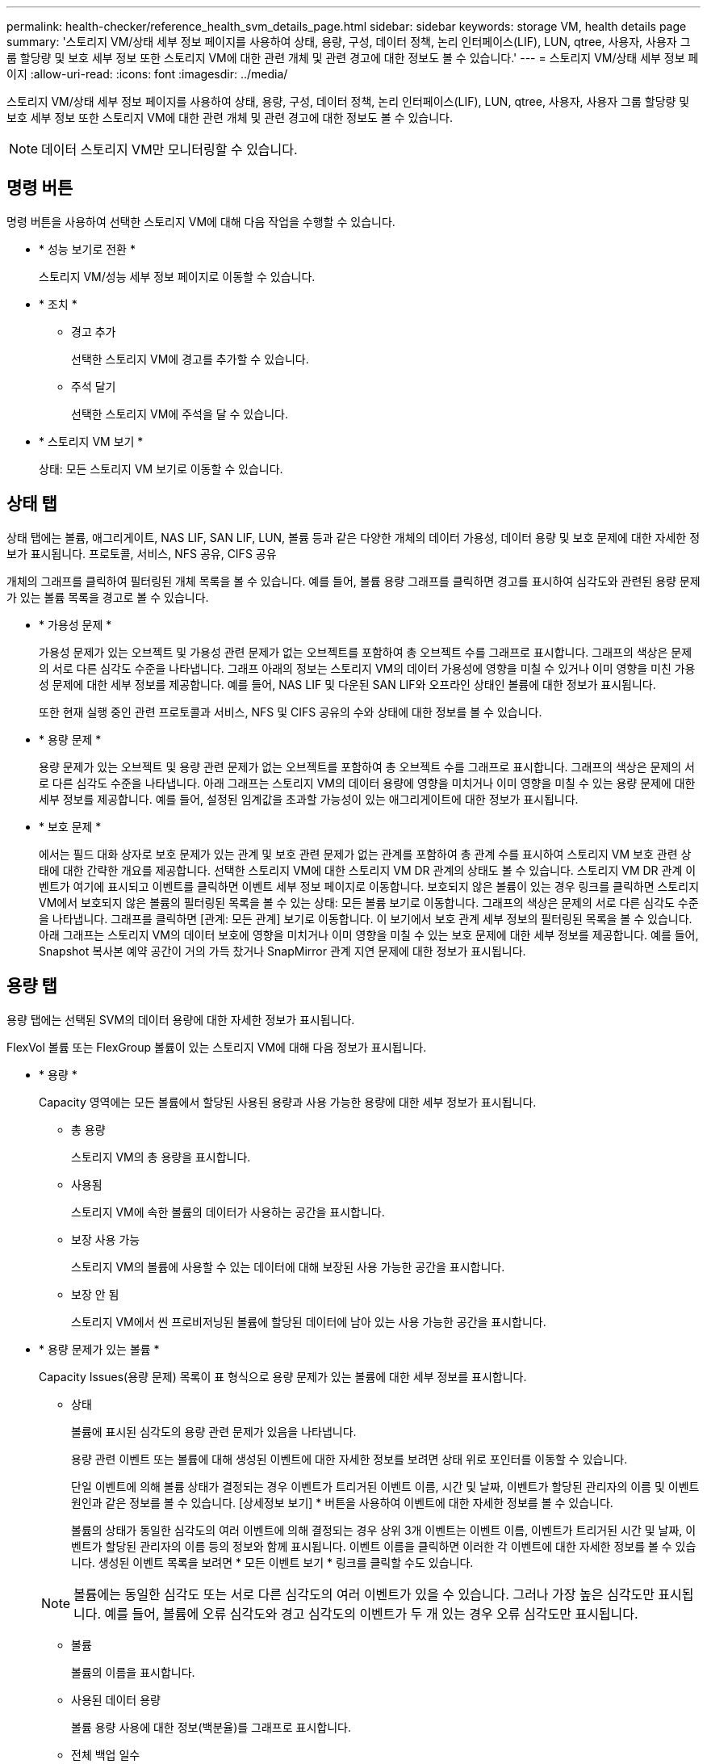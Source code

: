 ---
permalink: health-checker/reference_health_svm_details_page.html 
sidebar: sidebar 
keywords: storage VM, health details page 
summary: '스토리지 VM/상태 세부 정보 페이지를 사용하여 상태, 용량, 구성, 데이터 정책, 논리 인터페이스(LIF), LUN, qtree, 사용자, 사용자 그룹 할당량 및 보호 세부 정보 또한 스토리지 VM에 대한 관련 개체 및 관련 경고에 대한 정보도 볼 수 있습니다.' 
---
= 스토리지 VM/상태 세부 정보 페이지
:allow-uri-read: 
:icons: font
:imagesdir: ../media/


[role="lead"]
스토리지 VM/상태 세부 정보 페이지를 사용하여 상태, 용량, 구성, 데이터 정책, 논리 인터페이스(LIF), LUN, qtree, 사용자, 사용자 그룹 할당량 및 보호 세부 정보 또한 스토리지 VM에 대한 관련 개체 및 관련 경고에 대한 정보도 볼 수 있습니다.

[NOTE]
====
데이터 스토리지 VM만 모니터링할 수 있습니다.

====


== 명령 버튼

명령 버튼을 사용하여 선택한 스토리지 VM에 대해 다음 작업을 수행할 수 있습니다.

* * 성능 보기로 전환 *
+
스토리지 VM/성능 세부 정보 페이지로 이동할 수 있습니다.

* * 조치 *
+
** 경고 추가
+
선택한 스토리지 VM에 경고를 추가할 수 있습니다.

** 주석 달기
+
선택한 스토리지 VM에 주석을 달 수 있습니다.



* * 스토리지 VM 보기 *
+
상태: 모든 스토리지 VM 보기로 이동할 수 있습니다.





== 상태 탭

상태 탭에는 볼륨, 애그리게이트, NAS LIF, SAN LIF, LUN, 볼륨 등과 같은 다양한 개체의 데이터 가용성, 데이터 용량 및 보호 문제에 대한 자세한 정보가 표시됩니다. 프로토콜, 서비스, NFS 공유, CIFS 공유

개체의 그래프를 클릭하여 필터링된 개체 목록을 볼 수 있습니다. 예를 들어, 볼륨 용량 그래프를 클릭하면 경고를 표시하여 심각도와 관련된 용량 문제가 있는 볼륨 목록을 경고로 볼 수 있습니다.

* * 가용성 문제 *
+
가용성 문제가 있는 오브젝트 및 가용성 관련 문제가 없는 오브젝트를 포함하여 총 오브젝트 수를 그래프로 표시합니다. 그래프의 색상은 문제의 서로 다른 심각도 수준을 나타냅니다. 그래프 아래의 정보는 스토리지 VM의 데이터 가용성에 영향을 미칠 수 있거나 이미 영향을 미친 가용성 문제에 대한 세부 정보를 제공합니다. 예를 들어, NAS LIF 및 다운된 SAN LIF와 오프라인 상태인 볼륨에 대한 정보가 표시됩니다.

+
또한 현재 실행 중인 관련 프로토콜과 서비스, NFS 및 CIFS 공유의 수와 상태에 대한 정보를 볼 수 있습니다.

* * 용량 문제 *
+
용량 문제가 있는 오브젝트 및 용량 관련 문제가 없는 오브젝트를 포함하여 총 오브젝트 수를 그래프로 표시합니다. 그래프의 색상은 문제의 서로 다른 심각도 수준을 나타냅니다. 아래 그래프는 스토리지 VM의 데이터 용량에 영향을 미치거나 이미 영향을 미칠 수 있는 용량 문제에 대한 세부 정보를 제공합니다. 예를 들어, 설정된 임계값을 초과할 가능성이 있는 애그리게이트에 대한 정보가 표시됩니다.

* * 보호 문제 *
+
에서는 필드 대화 상자로 보호 문제가 있는 관계 및 보호 관련 문제가 없는 관계를 포함하여 총 관계 수를 표시하여 스토리지 VM 보호 관련 상태에 대한 간략한 개요를 제공합니다. 선택한 스토리지 VM에 대한 스토리지 VM DR 관계의 상태도 볼 수 있습니다. 스토리지 VM DR 관계 이벤트가 여기에 표시되고 이벤트를 클릭하면 이벤트 세부 정보 페이지로 이동합니다. 보호되지 않은 볼륨이 있는 경우 링크를 클릭하면 스토리지 VM에서 보호되지 않은 볼륨의 필터링된 목록을 볼 수 있는 상태: 모든 볼륨 보기로 이동합니다. 그래프의 색상은 문제의 서로 다른 심각도 수준을 나타냅니다. 그래프를 클릭하면 [관계: 모든 관계] 보기로 이동합니다. 이 보기에서 보호 관계 세부 정보의 필터링된 목록을 볼 수 있습니다. 아래 그래프는 스토리지 VM의 데이터 보호에 영향을 미치거나 이미 영향을 미칠 수 있는 보호 문제에 대한 세부 정보를 제공합니다. 예를 들어, Snapshot 복사본 예약 공간이 거의 가득 찼거나 SnapMirror 관계 지연 문제에 대한 정보가 표시됩니다.





== 용량 탭

용량 탭에는 선택된 SVM의 데이터 용량에 대한 자세한 정보가 표시됩니다.

FlexVol 볼륨 또는 FlexGroup 볼륨이 있는 스토리지 VM에 대해 다음 정보가 표시됩니다.

* * 용량 *
+
Capacity 영역에는 모든 볼륨에서 할당된 사용된 용량과 사용 가능한 용량에 대한 세부 정보가 표시됩니다.

+
** 총 용량
+
스토리지 VM의 총 용량을 표시합니다.

** 사용됨
+
스토리지 VM에 속한 볼륨의 데이터가 사용하는 공간을 표시합니다.

** 보장 사용 가능
+
스토리지 VM의 볼륨에 사용할 수 있는 데이터에 대해 보장된 사용 가능한 공간을 표시합니다.

** 보장 안 됨
+
스토리지 VM에서 씬 프로비저닝된 볼륨에 할당된 데이터에 남아 있는 사용 가능한 공간을 표시합니다.



* * 용량 문제가 있는 볼륨 *
+
Capacity Issues(용량 문제) 목록이 표 형식으로 용량 문제가 있는 볼륨에 대한 세부 정보를 표시합니다.

+
** 상태
+
볼륨에 표시된 심각도의 용량 관련 문제가 있음을 나타냅니다.

+
용량 관련 이벤트 또는 볼륨에 대해 생성된 이벤트에 대한 자세한 정보를 보려면 상태 위로 포인터를 이동할 수 있습니다.

+
단일 이벤트에 의해 볼륨 상태가 결정되는 경우 이벤트가 트리거된 이벤트 이름, 시간 및 날짜, 이벤트가 할당된 관리자의 이름 및 이벤트 원인과 같은 정보를 볼 수 있습니다. [상세정보 보기] * 버튼을 사용하여 이벤트에 대한 자세한 정보를 볼 수 있습니다.

+
볼륨의 상태가 동일한 심각도의 여러 이벤트에 의해 결정되는 경우 상위 3개 이벤트는 이벤트 이름, 이벤트가 트리거된 시간 및 날짜, 이벤트가 할당된 관리자의 이름 등의 정보와 함께 표시됩니다. 이벤트 이름을 클릭하면 이러한 각 이벤트에 대한 자세한 정보를 볼 수 있습니다. 생성된 이벤트 목록을 보려면 * 모든 이벤트 보기 * 링크를 클릭할 수도 있습니다.

+
[NOTE]
====
볼륨에는 동일한 심각도 또는 서로 다른 심각도의 여러 이벤트가 있을 수 있습니다. 그러나 가장 높은 심각도만 표시됩니다. 예를 들어, 볼륨에 오류 심각도와 경고 심각도의 이벤트가 두 개 있는 경우 오류 심각도만 표시됩니다.

====
** 볼륨
+
볼륨의 이름을 표시합니다.

** 사용된 데이터 용량
+
볼륨 용량 사용에 대한 정보(백분율)를 그래프로 표시합니다.

** 전체 백업 일수
+
볼륨이 전체 용량에 도달하기 전까지 남은 예상 일 수를 표시합니다.

** 씬 프로비저닝되었습니다
+
선택한 볼륨에 대해 공간 보장이 설정되어 있는지 여부를 표시합니다. 유효한 값은 Yes 및 No입니다

** 애그리게이트
+
FlexVol 볼륨의 경우 볼륨을 포함하는 애그리게이트의 이름을 표시합니다. FlexGroup 볼륨의 경우 FlexGroup에 사용되는 애그리게이트 수를 표시합니다.







== Configuration(구성) 탭

구성 탭에는 클러스터, 루트 볼륨, 포함된 볼륨 유형(FlexVol 볼륨), 정책 및 스토리지 VM에서 생성된 보호 등 선택한 스토리지 VM에 대한 구성 세부 정보가 표시됩니다.

* * 개요 *
+
** 클러스터
+
스토리지 VM이 속한 클러스터의 이름을 표시합니다.

** 허용된 볼륨 유형입니다
+
스토리지 VM에서 생성할 수 있는 볼륨 유형을 표시합니다. 유형은 FlexVol 또는 FlexVol/FlexGroup입니다.

** 루트 볼륨
+
스토리지 VM의 루트 볼륨 이름을 표시합니다.

** 허용된 프로토콜
+
스토리지 VM에서 구성할 수 있는 프로토콜 유형을 표시합니다. 또한, 프로토콜이 작동 중임을 나타냅니다(image:../media/availability_up_um60.gif["LIF 가용성 아이콘: 작동"]), 아래쪽(image:../media/availability_down_um60.gif["LIF 가용성 아이콘 - 다운입니다"]) 또는 이(가) 구성되지 않았습니다(image:../media/disabled_um60.gif["LIF 가용성 아이콘 – 알 수 없음"])를 클릭합니다.



* * 데이터 네트워크 인터페이스 *
+
** NAS
+
스토리지 VM과 연결된 NAS 인터페이스의 수를 표시합니다. 또한 인터페이스가 작동(image:../media/availability_up_um60.gif["LIF 가용성 아이콘: 작동"]) 또는 아래쪽(image:../media/availability_down_um60.gif["LIF 가용성 아이콘 - 다운입니다"])를 클릭합니다.

** 산
+
스토리지 VM과 연결된 SAN 인터페이스 수를 표시합니다. 또한 인터페이스가 작동(image:../media/availability_up_um60.gif["LIF 가용성 아이콘: 작동"]) 또는 아래쪽(image:../media/availability_down_um60.gif["LIF 가용성 아이콘 - 다운입니다"])를 클릭합니다.

** FC-NVMe를 참조하십시오
+
스토리지 VM과 연결된 FC-NVMe 인터페이스 수를 표시합니다. 또한 인터페이스가 작동(image:../media/availability_up_um60.gif["LIF 가용성 아이콘: 작동"]) 또는 아래쪽(image:../media/availability_down_um60.gif["LIF 가용성 아이콘 - 다운입니다"])를 클릭합니다.



* * 관리 네트워크 인터페이스 *
+
** 가용성
+
스토리지 VM과 연결된 관리 인터페이스의 수를 표시합니다. 또한 관리 인터페이스가 작동(image:../media/availability_up_um60.gif["LIF 가용성 아이콘: 작동"]) 또는 아래쪽(image:../media/availability_down_um60.gif["LIF 가용성 아이콘 - 다운입니다"])를 클릭합니다.



* * 정책 *
+
** 스냅샷 수
+
스토리지 VM에 생성된 스냅샷 정책의 이름을 표시합니다.

** 엑스포트 정책
+
단일 정책이 생성된 경우 내보내기 정책의 이름을 표시하거나 여러 정책이 생성된 경우 내보내기 정책의 수를 표시합니다.



* * 보호 *
+
** 스토리지 VM DR
+
선택한 스토리지 VM이 보호되는지, 대상 또는 보호되지 않음인지 여부와 스토리지 VM이 보호되는 대상 이름을 표시합니다. 선택한 스토리지 VM이 대상으로 지정된 경우 소스 스토리지 VM의 세부 정보가 표시됩니다. 팬아웃의 경우 이 필드에는 스토리지 VM이 보호되는 총 대상 스토리지 VM 수가 표시됩니다. 개수 링크를 클릭하면 소스 스토리지 VM에서 필터링된 스토리지 VM 관계 그리드로 이동합니다.

** 보호된 볼륨
+
선택한 스토리지 VM의 보호된 볼륨 수가 총 볼륨 중 차지하는 수를 표시합니다. 대상 스토리지 VM을 보고 있는 경우 선택된 스토리지 VM의 대상 볼륨에 대한 링크 수입니다.

** 보호되지 않는 볼륨
+
선택한 스토리지 VM의 보호되지 않은 볼륨 수를 표시합니다.



* 서비스 *
+
** 유형
+
스토리지 VM에 구성된 서비스 유형을 표시합니다. 이 유형은 DNS(Domain Name System) 또는 NIS(Network Information Service)일 수 있습니다.

** 상태
+
작동 가능한 서비스 상태를 표시합니다(image:../media/availability_up_um60.gif["LIF 가용성 아이콘: 작동"]), 아래쪽(image:../media/availability_down_um60.gif["LIF 가용성 아이콘 - 다운입니다"]) 또는 구성되지 않음(image:../media/disabled_um60.gif["LIF 가용성 아이콘 – 알 수 없음"])를 클릭합니다.

** 도메인 이름
+
NIS 서비스에 대한 DNS 서비스 또는 NIS 서버에 대한 DNS 서버의 FQDN(정규화된 도메인 이름)을 표시합니다. NIS 서버가 활성화되면 NIS 서버의 활성 FQDN이 표시됩니다. NIS 서버가 비활성화되면 모든 FQDN 목록이 표시됩니다.

** IP 주소
+
DNS 또는 NIS 서버의 IP 주소를 표시합니다. NIS 서버가 활성화되면 NIS 서버의 활성 IP 주소가 표시됩니다. NIS 서버가 비활성화되면 모든 IP 주소 목록이 표시됩니다.







== 네트워크 인터페이스 탭

네트워크 인터페이스 탭에는 선택된 스토리지 VM에 생성된 데이터 네트워크 인터페이스(LIF)에 대한 세부 정보가 표시됩니다.

* * 네트워크 인터페이스 *
+
선택한 스토리지 VM에 생성된 인터페이스의 이름을 표시합니다.

* * 작동 상태 *
+
작동 가능한 인터페이스의 작동 상태를 표시합니다(image:../media/lif_status_up.gif["LIF 상태 아이콘 - 위로"]), 아래쪽(image:../media/lif_status_down.gif["LIF 상태 아이콘 – 아래쪽"]) 또는 알 수 없음(image:../media/hastate_unknown.gif["HA 상태 아이콘 – 알 수 없음"])를 클릭합니다. 인터페이스의 작동 상태는 해당 물리적 포트의 상태에 따라 결정됩니다.

* * 관리 상태 *
+
작동 가능한 인터페이스의 관리 상태를 표시합니다(image:../media/lif_status_up.gif["LIF 상태 아이콘 - 위로"]), 아래쪽(image:../media/lif_status_down.gif["LIF 상태 아이콘 – 아래쪽"]) 또는 알 수 없음(image:../media/hastate_unknown.gif["HA 상태 아이콘 – 알 수 없음"])를 클릭합니다. 인터페이스의 관리 상태는 스토리지 관리자가 구성을 변경하거나 유지 관리를 위해 제어합니다. 관리 상태는 작동 상태와 다를 수 있습니다. 그러나 인터페이스의 관리 상태가 다운인 경우 기본적으로 작동 상태는 다운입니다.

* * IP 주소/WWPN *
+
이더넷 인터페이스의 IP 주소와 FC LIF의 WWPN(World Wide Port Name)을 표시합니다.

* * 프로토콜 *
+
CIFS, NFS, iSCSI, FC/FCoE 등과 같이 인터페이스에 지정된 데이터 프로토콜 목록을 표시합니다. FC-NVMe 및 FlexCache

* * 역할 *
+
인터페이스 역할을 표시합니다. 역할은 데이터 또는 관리일 수 있습니다.

* * 홈 포트 *
+
인터페이스가 원래 연결된 물리적 포트를 표시합니다.

* * 현재 포트 *
+
인터페이스가 현재 연결되어 있는 물리적 포트를 표시합니다. 인터페이스가 마이그레이션되면 현재 포트가 홈 포트와 다를 수 있습니다.

* * 포트 세트 *
+
인터페이스가 매핑되는 포트 세트를 표시합니다.

* * 페일오버 정책 *
+
인터페이스에 대해 구성된 페일오버 정책을 표시합니다. NFS, CIFS 및 FlexCache 인터페이스의 경우 기본 페일오버 정책은 Next Available입니다. 페일오버 정책은 FC 및 iSCSI 인터페이스에 적용되지 않습니다.

* * 라우팅 그룹 *
+
라우팅 그룹의 이름을 표시합니다. 라우팅 그룹 이름을 클릭하여 라우트와 대상 게이트웨이에 대한 자세한 정보를 볼 수 있습니다.

+
라우팅 그룹은 ONTAP 8.3 이상에서 지원되지 않으므로 이러한 클러스터에 대해 빈 열이 표시됩니다.

* * 페일오버 그룹 *
+
페일오버 그룹의 이름을 표시합니다.





== qtree 탭

Qtree 탭에는 Qtree 및 할당량에 대한 세부 정보가 표시됩니다. 하나 이상의 qtree에 대한 qtree 용량의 상태 임계값 설정을 편집하려면 * 임계값 편집 * 버튼을 클릭합니다.

Export * 버튼을 사용하여 모니터링되는 모든 qtree의 세부 정보가 포함된 쉼표로 구분된 값(.csv) 파일을 생성합니다. CSV 파일로 내보낼 때 현재 스토리지 VM에 대한 Qtree 보고서, 현재 클러스터에 있는 모든 스토리지 VM에 대한 Qtree 보고서 또는 데이터 센터의 모든 클러스터에 대한 모든 스토리지 VM에 대한 Qtree 보고서를 만들도록 선택할 수 있습니다. 일부 추가 qtree 필드가 내보낸 CSV 파일에 나타납니다.

* * 상태 *
+
qtree의 현재 상태를 표시합니다. 상태는 Critical(image:../media/sev_critical_um60.png["이벤트 심각도에 대한 아이콘 – 심각"]), 오류(image:../media/sev_error_um60.png["이벤트 심각도에 대한 아이콘 - 오류"]), 경고(image:../media/sev_warning_um60.png["이벤트 심각도에 대한 아이콘 - 경고"]) 또는 보통(image:../media/sev_normal_um60.png["이벤트 심각도에 대한 아이콘 - 정상"])를 클릭합니다.

+
상태 아이콘 위로 포인터를 이동하면 qtree에 대해 생성된 이벤트 또는 이벤트에 대한 자세한 정보를 볼 수 있습니다.

+
qtree 상태가 단일 이벤트로 결정되는 경우 이벤트 이름, 시간 및 이벤트 발생 날짜, 이벤트가 할당된 관리자 이름 및 이벤트 발생 원인 등의 정보를 볼 수 있습니다. View Details * 를 사용하여 이벤트에 대한 자세한 정보를 볼 수 있습니다.

+
qtree의 상태가 동일한 심각도 수준의 여러 이벤트에 의해 결정되는 경우, 상위 3개 이벤트는 이벤트 이름, 이벤트 발생 시간 및 날짜, 이벤트가 할당된 관리자 이름 등의 정보와 함께 표시됩니다. 이벤트 이름을 클릭하면 이러한 각 이벤트에 대한 자세한 정보를 볼 수 있습니다. 또한 * 모든 이벤트 보기 * 를 사용하여 생성된 이벤트 목록을 볼 수 있습니다.

+
[NOTE]
====
qtree에는 동일한 심각도 또는 여러 심각도의 여러 이벤트가 포함될 수 있습니다. 그러나 가장 높은 심각도만 표시됩니다. 예를 들어, qtree에 Error 와 Warning 의 심각도와 함께 두 개의 이벤트가 있는 경우 Error severity 만 표시됩니다.

====
* * Qtree *
+
qtree의 이름이 표시됩니다.

* * 클러스터 *
+
qtree가 포함된 클러스터의 이름을 표시합니다. 내보낸 CSV 파일에만 표시됩니다.

* * 스토리지 가상 머신 *
+
qtree가 포함된 스토리지 가상 시스템(SVM) 이름을 표시합니다. 내보낸 CSV 파일에만 표시됩니다.

* * 볼륨 *
+
qtree가 포함된 볼륨의 이름을 표시합니다.

+
볼륨 이름 위로 포인터를 이동하면 볼륨에 대한 자세한 정보를 볼 수 있습니다.

* * 할당량 설정 *
+
qtree에서 할당량이 설정되었는지 여부를 나타냅니다.

* * 할당량 유형 *
+
사용자, 사용자 그룹 또는 qtree에 대한 할당량인지 여부를 지정합니다. 내보낸 CSV 파일에만 표시됩니다.

* * 사용자 또는 그룹 *
+
사용자 또는 사용자 그룹의 이름을 표시합니다. 각 사용자 및 사용자 그룹에 대한 행이 여러 개 있습니다. 할당량 유형이 qtree가 아니거나 할당량이 설정되지 않은 경우 열은 비어 있습니다. 내보낸 CSV 파일에만 표시됩니다.

* * 사용된 디스크 % *
+
사용된 디스크 공간의 비율을 표시합니다. 디스크 하드 제한값이 설정된 경우 이 값은 디스크 하드 제한값을 기준으로 합니다. 디스크 하드 제한없이 할당량이 설정된 경우 이 값은 볼륨 데이터 공간을 기준으로 합니다. 할당량이 설정되어 있지 않거나 qtree가 속한 볼륨에서 할당량이 꺼져 있는 경우 그리드 페이지에 ""해당 없음""이 표시되고 CSV 내보내기 데이터에서 필드가 비어 있습니다.

* * 디스크 하드 제한값 *
+
qtree에 할당된 최대 디스크 공간 크기를 표시합니다. Unified Manager에서는 이 제한에 도달하고 추가 디스크 쓰기가 허용되지 않을 경우 중요한 이벤트를 생성합니다. 이 값은 디스크 하드 제한없이 할당량이 설정된 경우, 할당량이 설정되지 않은 경우 또는 qtree가 속한 볼륨에서 할당량이 꺼져 있는 경우 "무제한"으로 표시됩니다.

* * 디스크 소프트 제한값 *
+
경고 이벤트가 생성되기 전에 qtree에 할당된 디스크 공간의 크기를 표시합니다. 이 값은 디스크 소프트 제한값 없이 할당량이 설정된 경우, 할당량이 설정되지 않은 경우 또는 qtree가 속한 볼륨에서 할당량이 꺼져 있는 경우 "무제한"으로 표시됩니다. 기본적으로 이 열은 숨겨져 있습니다.

* * 디스크 임계값 *
+
디스크 공간에 설정된 임계값을 표시합니다. 이 값은 디스크 임계값 제한 없이 할당량이 설정된 경우, 할당량이 설정되지 않은 경우 또는 qtree가 속한 볼륨에서 할당량이 꺼져 있는 경우 "무제한"으로 표시됩니다. 기본적으로 이 열은 숨겨져 있습니다.

* * 사용된 파일 % *
+
qtree에 사용된 파일의 백분율을 표시합니다. 파일 하드 제한값이 설정된 경우 이 값은 파일 하드 제한값을 기준으로 합니다. 파일 하드 제한값이 없는 할당량이 설정된 경우 값이 표시되지 않습니다. 할당량이 설정되어 있지 않거나 qtree가 속한 볼륨에서 할당량이 꺼져 있는 경우 그리드 페이지에 ""해당 없음""이 표시되고 CSV 내보내기 데이터에서 필드가 비어 있습니다.

* * 파일 하드 제한값 *
+
Qtree에서 허용되는 파일 수의 하드 제한값을 표시합니다. 이 값은 다음과 같은 조건에서 "Unlimited"로 표시됩니다. 파일 하드 제한없이 할당량이 설정된 경우, 할당량이 설정되지 않은 경우 또는 qtree가 속한 볼륨에서 할당량이 꺼져 있는 경우.

* * 파일 소프트 제한값 *
+
Qtree에서 허용되는 파일 수의 소프트 제한값을 표시합니다. 이 값은 다음과 같은 조건에서 "Unlimited"로 표시됩니다. 파일 소프트 제한값 없이 할당량이 설정된 경우, 할당량이 설정되지 않은 경우 또는 qtree가 속한 볼륨에서 할당량이 꺼져 있는 경우. 기본적으로 이 열은 숨겨져 있습니다.





== 사용자 및 그룹 할당량 탭

선택한 스토리지 VM의 사용자 및 사용자 그룹 할당량에 대한 세부 정보를 표시합니다. 할당량 상태, 사용자 또는 사용자 그룹 이름, 디스크 및 파일에 설정된 소프트 및 하드 제한값, 사용된 디스크 공간 및 파일 수, 디스크 임계값 등의 정보를 볼 수 있습니다. 사용자 또는 사용자 그룹과 연결된 이메일 주소를 변경할 수도 있습니다.

* * 이메일 주소 편집 명령 버튼 *
+
선택한 사용자 또는 사용자 그룹의 현재 전자 메일 주소를 표시하는 전자 메일 주소 편집 대화 상자를 엽니다. 이메일 주소를 수정할 수 있습니다. ** 이메일 주소 편집** 필드가 비어 있는 경우 기본 규칙을 사용하여 선택한 사용자 또는 사용자 그룹에 대한 이메일 주소를 생성합니다.

+
두 명 이상의 사용자가 동일한 할당량을 가진 경우 사용자 이름이 쉼표로 구분된 값으로 표시됩니다. 또한 기본 규칙은 이메일 주소를 생성하는 데 사용되지 않으므로 알림을 보낼 이메일 주소를 입력해야 합니다.

* * 이메일 규칙 구성 명령 버튼 *
+
스토리지 VM에 구성된 사용자 또는 사용자 그룹 할당량에 대한 이메일 주소를 생성하기 위한 규칙을 생성하거나 수정할 수 있습니다. 할당량 위반이 발생하면 지정된 이메일 주소로 알림이 전송됩니다.

* * 상태 *
+
할당량의 현재 상태를 표시합니다. 상태는 Critical(image:../media/sev_critical_um60.png["이벤트 심각도에 대한 아이콘 – 심각"]), 경고(image:../media/sev_warning_um60.png["이벤트 심각도에 대한 아이콘 - 경고"]) 또는 보통(image:../media/sev_normal_um60.png["이벤트 심각도에 대한 아이콘 - 정상"])를 클릭합니다.

+
상태 아이콘 위로 포인터를 이동하면 할당량에 대해 생성된 이벤트 또는 이벤트에 대한 자세한 정보를 볼 수 있습니다.

+
할당량 상태가 단일 이벤트에 의해 결정되는 경우 이벤트가 트리거된 이벤트 이름, 시간 및 날짜, 이벤트가 할당된 관리자의 이름 및 이벤트 원인과 같은 정보를 볼 수 있습니다. View Details * 를 사용하여 이벤트에 대한 자세한 정보를 볼 수 있습니다.

+
할당량 상태가 동일한 심각도의 여러 이벤트에 의해 결정되는 경우 상위 세 개의 이벤트는 이벤트 이름, 이벤트가 트리거된 시간 및 날짜, 이벤트가 할당된 관리자의 이름 등의 정보와 함께 표시됩니다. 이벤트 이름을 클릭하면 이러한 각 이벤트에 대한 자세한 정보를 볼 수 있습니다. 또한 * 모든 이벤트 보기 * 를 사용하여 생성된 이벤트 목록을 볼 수 있습니다.

+
[NOTE]
====
할당량은 동일한 심각도 또는 서로 다른 심각도의 여러 이벤트를 가질 수 있습니다. 그러나 가장 높은 심각도만 표시됩니다. 예를 들어 할당량에 Error 와 Warning 의 심각도를 가진 두 개의 이벤트가 있는 경우 Error 심각도만 표시됩니다.

====
* * 사용자 또는 그룹 *
+
사용자 또는 사용자 그룹의 이름을 표시합니다. 두 명 이상의 사용자가 동일한 할당량을 가진 경우 사용자 이름이 쉼표로 구분된 값으로 표시됩니다.

+
SecD 오류로 인해 ONTAP가 유효한 사용자 이름을 제공하지 않으면 이 값은 ""알 수 없음""으로 표시됩니다.

* * 유형 *
+
사용자 또는 사용자 그룹에 대한 할당량인지 여부를 지정합니다.

* * 볼륨 또는 Qtree *
+
사용자 또는 사용자 그룹 할당량이 지정된 볼륨 또는 qtree의 이름을 표시합니다.

+
볼륨 또는 qtree의 이름 위로 포인터를 이동하여 볼륨 또는 qtree에 대한 자세한 정보를 볼 수 있습니다.

* * 사용된 디스크 % *
+
사용된 디스크 공간의 비율을 표시합니다. 이 값은 디스크 하드 제한값이 없는 할당량이 설정된 경우 ""해당 없음""으로 표시됩니다.

* * 디스크 하드 제한값 *
+
할당량에 할당된 최대 디스크 공간을 표시합니다. Unified Manager에서는 이 제한에 도달하고 추가 디스크 쓰기가 허용되지 않을 경우 중요한 이벤트를 생성합니다. 이 값은 디스크 하드 제한없이 할당량이 설정된 경우 "무제한"으로 표시됩니다.

* * 디스크 소프트 제한값 *
+
경고 이벤트가 생성되기 전에 할당량에 할당된 디스크 공간의 양을 표시합니다. 이 값은 디스크 소프트 제한값 없이 할당량이 설정된 경우 "무제한"으로 표시됩니다. 기본적으로 이 열은 숨겨져 있습니다.

* * 디스크 임계값 *
+
디스크 공간에 설정된 임계값을 표시합니다. 이 값은 디스크 임계값 제한 없이 할당량이 설정된 경우 "무제한"으로 표시됩니다. 기본적으로 이 열은 숨겨져 있습니다.

* * 사용된 파일 % *
+
qtree에 사용된 파일의 백분율을 표시합니다. 파일 하드 제한값 없이 할당량이 설정된 경우 이 값은 ""해당 없음""으로 표시됩니다.

* * 파일 하드 제한값 *
+
할당량에 허용된 파일 수에 대한 하드 제한값을 표시합니다. 파일 하드 제한없이 할당량이 설정된 경우 이 값은 "무제한"으로 표시됩니다.

* * 파일 소프트 제한값 *
+
할당량에 허용된 파일 수에 대한 소프트 제한값을 표시합니다. 파일 소프트 제한값 없이 할당량이 설정된 경우 이 값은 "무제한"으로 표시됩니다. 기본적으로 이 열은 숨겨져 있습니다.

* * 이메일 주소 *
+
할당량에 위반이 있을 때 알림을 보낼 사용자 또는 사용자 그룹의 이메일 주소를 표시합니다.





== NFS Shares 탭

NFS 공유 탭에는 상태, 볼륨과 연결된 경로(FlexGroup 볼륨 또는 FlexVol 볼륨), NFS 공유에 대한 클라이언트의 액세스 수준, 내보낸 볼륨에 대해 정의된 내보내기 정책 등의 NFS 공유에 대한 정보가 표시됩니다. NFS 공유는 다음 조건에서 표시되지 않습니다. 볼륨이 마운트되어 있지 않거나 볼륨에 대한 엑스포트 정책과 연결된 프로토콜에 NFS 공유가 포함되지 않은 경우

* * 상태 *
+
NFS 공유의 현재 상태를 표시합니다. 상태는 오류(image:../media/sev_error_um60.png["이벤트 심각도에 대한 아이콘 - 오류"]) 또는 보통(image:../media/sev_normal_um60.png["이벤트 심각도에 대한 아이콘 - 정상"])를 클릭합니다.

* * 정크션 경로 *
+
볼륨이 마운트되는 경로를 표시합니다. 명시적 NFS 엑스포트 정책이 qtree에 적용되는 경우, qtree를 액세스할 수 있는 볼륨의 경로가 열에 표시됩니다.

* * 정크션 경로 활성화 *
+
마운트된 볼륨에 액세스할 경로가 활성 상태인지 비활성 상태인지 여부를 표시합니다.

* * 볼륨 또는 Qtree *
+
NFS 엑스포트 정책이 적용되는 볼륨 또는 qtree의 이름을 표시합니다. 볼륨의 qtree에 NFS 엑스포트 정책이 적용되는 경우 볼륨과 qtree의 이름이 모두 표시됩니다.

+
링크를 클릭하면 해당 세부 정보 페이지에서 개체에 대한 세부 정보를 볼 수 있습니다. 개체가 qtree인 경우 qtree 및 볼륨에 대한 링크가 표시됩니다.

* * 볼륨 상태 *
+
내보내는 볼륨의 상태를 표시합니다. 상태는 오프라인, 온라인, 제한 또는 혼합일 수 있습니다.

+
** 오프라인
+
볼륨에 대한 읽기 또는 쓰기 액세스가 허용되지 않습니다.

** 온라인
+
볼륨에 대한 읽기 및 쓰기 액세스가 허용됩니다.

** 제한
+
패리티 재구성 같은 제한된 작업은 허용되지만 데이터 액세스는 허용되지 않습니다.

** 혼합
+
FlexGroup 볼륨의 구성요소가 동일한 상태가 아닙니다.



* * 보안 스타일 *
+
내보낸 볼륨에 대한 액세스 권한을 표시합니다. 보안 스타일은 UNIX, Unified, NTFS 또는 Mixed일 수 있습니다.

+
** UNIX(NFS 클라이언트)
+
볼륨의 파일과 디렉토리에는 UNIX 권한이 있습니다.

** 통합
+
볼륨의 파일과 디렉토리에는 통합 보안 스타일이 있습니다.

** NTFS(CIFS 클라이언트)
+
볼륨의 파일과 디렉토리에는 Windows NTFS 권한이 있습니다.

** 혼합
+
볼륨의 파일 및 디렉토리에는 UNIX 사용 권한이나 Windows NTFS 사용 권한이 있을 수 있습니다.



* * UNIX 권한 *
+
내보낸 볼륨에 대해 설정된 8진수 문자열 형식으로 UNIX 사용 권한 비트를 표시합니다. UNIX 스타일 사용 권한 비트와 유사합니다.

* * 정책 내보내기 *
+
내보낸 볼륨에 대한 액세스 권한을 정의하는 규칙을 표시합니다. 링크를 클릭하면 인증 프로토콜 및 액세스 권한과 같은 엑스포트 정책과 관련된 규칙에 대한 세부 정보를 볼 수 있습니다.





== SMB 공유 탭

선택한 스토리지 VM의 SMB 공유에 대한 정보를 표시합니다. SMB 공유의 상태, 공유 이름, 스토리지 VM과 연결된 경로, 공유의 접속 경로 상태, 객체 포함, 포함된 볼륨의 상태, 공유의 보안 데이터, 공유에 대해 정의된 내보내기 정책 등의 정보를 볼 수 있습니다. 또한 SMB 공유에 필요한 NFS 경로가 있는지 여부를 확인할 수도 있습니다.

[NOTE]
====
폴더의 공유는 SMB 공유 탭에 표시되지 않습니다.

====
* * 사용자 매핑 보기 명령 버튼 *
+
사용자 매핑 대화 상자를 시작합니다.

+
스토리지 VM에 대한 사용자 매핑의 세부 정보를 볼 수 있습니다.

* * ACL 명령 버튼 표시 *
+
공유에 대한 액세스 제어 대화 상자를 시작합니다.

+
선택한 공유에 대한 사용자 및 권한 세부 정보를 볼 수 있습니다.

* * 상태 *
+
공유의 현재 상태를 표시합니다. 상태는 정상(image:../media/sev_normal_um60.png["이벤트 심각도에 대한 아이콘 - 정상"]) 또는 오류(image:../media/sev_error_um60.png["이벤트 심각도에 대한 아이콘 - 오류"])를 클릭합니다.

* * 공유 이름 *
+
SMB 공유의 이름을 표시합니다.

* * 경로 *
+
공유가 생성된 접합 경로를 표시합니다.

* * 정크션 경로 활성화 *
+
공유에 액세스할 경로가 활성 상태인지 비활성 상태인지 여부를 표시합니다.

* * 포함 개체 *
+
공유가 속한 포함하는 객체의 이름을 표시합니다. 포함된 오브젝트는 볼륨 또는 qtree가 될 수 있습니다.

+
링크를 클릭하면 해당 세부 정보 페이지에서 포함하는 객체에 대한 세부 정보를 볼 수 있습니다. 포함된 개체가 qtree인 경우 qtree와 볼륨 모두에 대한 링크가 표시됩니다.

* * 볼륨 상태 *
+
내보내는 볼륨의 상태를 표시합니다. 상태는 오프라인, 온라인, 제한 또는 혼합일 수 있습니다.

+
** 오프라인
+
볼륨에 대한 읽기 또는 쓰기 액세스가 허용되지 않습니다.

** 온라인
+
볼륨에 대한 읽기 및 쓰기 액세스가 허용됩니다.

** 제한
+
패리티 재구성 같은 제한된 작업은 허용되지만 데이터 액세스는 허용되지 않습니다.

** 혼합
+
FlexGroup 볼륨의 구성요소가 동일한 상태가 아닙니다.



* * 보안 *
+
내보낸 볼륨에 대한 액세스 권한을 표시합니다. 보안 스타일은 UNIX, Unified, NTFS 또는 Mixed일 수 있습니다.

+
** UNIX(NFS 클라이언트)
+
볼륨의 파일과 디렉토리에는 UNIX 권한이 있습니다.

** 통합
+
볼륨의 파일과 디렉토리에는 통합 보안 스타일이 있습니다.

** NTFS(CIFS 클라이언트)
+
볼륨의 파일과 디렉토리에는 Windows NTFS 권한이 있습니다.

** 혼합
+
볼륨의 파일 및 디렉토리에는 UNIX 사용 권한이나 Windows NTFS 사용 권한이 있을 수 있습니다.



* * 정책 내보내기 *
+
공유에 적용할 수 있는 엑스포트 정책의 이름을 표시합니다. 스토리지 VM에 대해 엑스포트 정책이 지정되지 않은 경우 이 값은 Not Enabled로 표시됩니다.

+
링크를 클릭하면 액세스 프로토콜 및 권한과 같은 엑스포트 정책과 관련된 규칙에 대한 세부 정보를 볼 수 있습니다. 선택한 스토리지 VM에 대해 엑스포트 정책이 비활성화되어 있으면 링크가 비활성화됩니다.

* * NFS에 해당 *
+
공유에 해당하는 NFS가 있는지 여부를 지정합니다.





== SAN 탭

선택한 스토리지 VM의 LUN, 이니시에이터 그룹 및 이니시에이터에 대한 세부 정보를 표시합니다. 기본적으로 LUN 보기가 표시됩니다. 이니시에이터 그룹 탭에서 이니시에이터 그룹에 대한 세부 정보와 이니시에이터 탭에서 이니시에이터에 대한 세부 정보를 볼 수 있습니다.

* LUN 탭 *
+
선택한 스토리지 VM에 속한 LUN에 대한 세부 정보를 표시합니다. LUN 이름, LUN 상태(온라인 또는 오프라인), LUN이 포함된 파일 시스템(볼륨 또는 qtree)의 이름, 호스트 운영 체제의 유형, LUN의 총 데이터 용량 및 일련 번호와 같은 정보를 볼 수 있습니다. LUN 성능 열은 LUN/성능 세부 정보 페이지에 대한 링크를 제공합니다.

+
LUN에서 씬 프로비저닝이 설정되었는지 여부와 LUN이 이니시에이터 그룹에 매핑되었는지 여부에 대한 정보도 볼 수 있습니다. 이니시에이터에 매핑된 경우 선택한 LUN에 매핑된 이니시에이터 그룹 및 이니시에이터를 볼 수 있습니다.

* * 이니시에이터 그룹 탭 *
+
이니시에이터 그룹에 대한 세부 정보를 표시합니다. 이니시에이터 그룹의 이름, 액세스 상태, 그룹의 모든 이니시에이터에 사용되는 호스트 운영 체제의 유형, 지원되는 프로토콜과 같은 세부 정보를 볼 수 있습니다. 액세스 상태 열에서 링크를 클릭하면 이니시에이터 그룹의 현재 액세스 상태를 볼 수 있습니다.

+
** * 보통 *
+
이니시에이터 그룹이 여러 액세스 경로에 연결되어 있습니다.

** * 단일 경로 *
+
이니시에이터 그룹이 단일 액세스 경로에 연결됩니다.

** * 경로 없음 *
+
이니시에이터 그룹에 연결된 액세스 경로가 없습니다.



+
이니시에이터 그룹이 포트 세트를 통해 모든 인터페이스에 매핑되었는지 또는 특정 인터페이스에 매핑되었는지 확인할 수 있습니다. Mapped Interfaces 열에서 count 링크를 클릭하면 모든 인터페이스가 표시되거나 포트 세트의 특정 인터페이스가 표시됩니다. 대상 포털을 통해 매핑된 인터페이스는 표시되지 않습니다. 이니시에이터 그룹에 매핑된 총 이니시에이터 및 LUN 수가 표시됩니다.

+
+선택한 이니시에이터 그룹에 매핑된 LUN 및 이니시에이터를 볼 수도 있습니다.

* * 이니시에이터 탭 *
+
선택한 스토리지 VM에 대해 이 이니시에이터에 매핑된 이니시에이터 그룹의 이름과 유형, 총 이니시에이터 그룹 수를 표시합니다.

+
선택한 이니시에이터 그룹에 매핑된 LUN 및 이니시에이터 그룹을 볼 수도 있습니다.





== 관련 주석 창

Related Annotations(관련 주석) 창에서는 선택한 스토리지 VM과 관련된 주석 세부 정보를 볼 수 있습니다. 세부 정보에는 스토리지 VM에 적용되는 주석 이름 및 주석 값이 포함됩니다. 관련 주석 창에서 수동 주석을 제거할 수도 있습니다.



== 관련 장치 창

Related Devices 창에서는 스토리지 VM과 관련된 클러스터, 애그리게이트 및 볼륨을 볼 수 있습니다.

* * 클러스터 *
+
스토리지 VM이 속한 클러스터의 상태를 표시합니다.

* * 애그리게이트 *
+
선택한 스토리지 VM에 속하는 애그리게이트 수를 표시합니다. 최고 심각도 수준에 따라 애그리게이트의 상태도 표시됩니다. 예를 들어, 스토리지 VM에 10개의 애그리게이트가 포함되어 있는 경우 5개의 애그리게이트가 경고 상태를 표시하고 나머지 5개의 애그리게이트는 위험 상태를 표시하는 경우 표시된 상태는 심각입니다.

* * 할당된 애그리게이트 *
+
스토리지 VM에 할당된 애그리게이트 수를 표시합니다. 최고 심각도 수준에 따라 애그리게이트의 상태도 표시됩니다.

* 볼륨 *
+
선택한 스토리지 VM에 속한 볼륨의 수와 용량을 표시합니다. 볼륨의 상태 또한 가장 높은 심각도 수준에 따라 표시됩니다. 스토리지 VM에 FlexGroup 볼륨이 있는 경우 이 개수에는 FlexGroups가 포함되며 FlexGroup 구성 요소는 포함되지 않습니다.





== 관련 그룹 창

Related Groups 창에서는 선택한 스토리지 VM과 연결된 그룹 목록을 볼 수 있습니다.



== 관련 경고 창

관련 알림 창을 사용하면 선택한 스토리지 VM에 대해 생성된 알림 목록을 볼 수 있습니다. 또한 * Add Alert * (경고 추가 *) 링크를 클릭하여 경고를 추가하거나 경고 이름을 클릭하여 기존 경고를 편집할 수도 있습니다.
